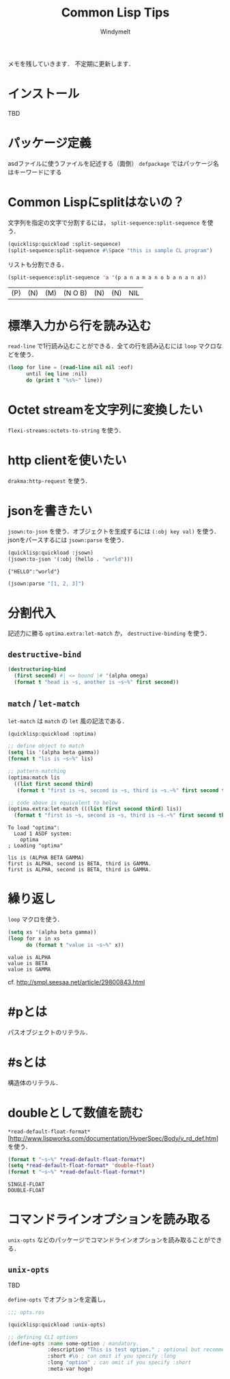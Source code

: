 #+title: Common Lisp Tips
#+author: Windymelt
#+OPTIONS: html5-fancy toc:nil
#+HTML_HEAD: <link rel="stylesheet" href="marx.min.css">

#+HTML:<main>

メモを残していきます．
不定期に更新します．

#+TOC: headlines 2

* インストール
TBD
* パッケージ定義
asdファイルに使うファイルを記述する（面倒）
=defpackage= ではパッケージ名はキーワードにする

* Common Lispにsplitはないの？
文字列を指定の文字で分割するには， =split-sequence:split-sequence= を使う．

#+BEGIN_SRC lisp :output :results value :exports both
(quicklisp:quickload :split-sequence)
(split-sequence:split-sequence #\Space "this is sample CL program")
#+END_SRC

リストも分割できる．

#+BEGIN_SRC lisp :results value :exports both
(split-sequence:split-sequence 'a '(p a n a m a n o b a n a n a))
#+END_SRC

#+RESULTS:
| (P) | (N) | (M) | (N O B) | (N) | (N) | NIL |

* 標準入力から行を読み込む
=read-line= で1行読み込むことができる．全ての行を読み込むには =loop= マクロなどを使う．

#+NAME: commonlisp-read-lines
#+BEGIN_SRC lisp
(loop for line = (read-line nil nil :eof)
      until (eq line :nil)
      do (print t "%s%~" line))
#+END_SRC

* Octet streamを文字列に変換したい
=flexi-streams:octets-to-string= を使う．

* http clientを使いたい
=drakma:http-request= を使う．

* jsonを書きたい
=jsown:to-json= を使う．オブジェクトを生成するには =(:obj key val)= を使う．
jsonをパースするには =jsown:parse= を使う．

#+BEGIN_SRC lisp :results value :exports both
(quicklisp:quickload :jsown)
(jsown:to-json '(:obj (hello . "world")))
#+END_SRC

#+RESULTS:
: {"HELLO":"world"}

#+BEGIN_SRC lisp :results value :exports both
(jsown:parse "[1, 2, 3]")
#+END_SRC

* 分割代入
記述力に勝る =optima.extra:let-match= か， =destructive-binding= を使う．

** =destructive-bind=

#+BEGIN_SRC lisp :results output :exports both
(destructuring-bind
  (first second) #| <= bound |# '(alpha omega)
  (format t "head is ~s, another is ~s~%" first second))
#+END_SRC

** =match= / =let-match=
=let-match= は =match= の =let= 風の記法である．

#+BEGIN_SRC lisp :results output :exports both
(quicklisp:quickload :optima)

;; define object to match
(setq lis '(alpha beta gamma))
(format t "lis is ~s~%" lis)

;; pattern-matching
(optima:match lis
  ((list first second third)
   (format t "first is ~s, second is ~s, third is ~s.~%" first second third)))

;; code above is equivalent to below
(optima.extra:let-match (((list first second third) lis))
  (format t "first is ~s, second is ~s, third is ~s.~%" first second third))
#+END_SRC

#+RESULTS:
: To load "optima":
:   Load 1 ASDF system:
:     optima
: ; Loading "optima"
: 
: lis is (ALPHA BETA GAMMA)
: first is ALPHA, second is BETA, third is GAMMA.
: first is ALPHA, second is BETA, third is GAMMA.

* 繰り返し
=loop= マクロを使う．

#+BEGIN_SRC lisp :results output :exports both
(setq xs '(alpha beta gamma))
(loop for x in xs
      do (format t "value is ~s~%" x))
#+END_SRC

#+RESULTS:
: value is ALPHA
: value is BETA
: value is GAMMA

cf. http://smpl.seesaa.net/article/29800843.html

* #pとは
パスオブジェクトのリテラル．

* #sとは
構造体のリテラル．

* doubleとして数値を読む
=*read-default-float-format*= [http://www.lispworks.com/documentation/HyperSpec/Body/v_rd_def.htm] を使う．

#+BEGIN_SRC lisp :results output :exports both
(format t "~s~%" *read-default-float-format*)
(setq *read-default-float-format* 'double-float)
(format t "~s~%" *read-default-float-format*)
#+END_SRC

#+RESULTS:
: SINGLE-FLOAT
: DOUBLE-FLOAT

* コマンドラインオプションを読み取る

=unix-opts= などのパッケージでコマンドラインオプションを読み取ることができる．

** =unix-opts=

TBD

=define-opts= でオプションを定義し，

#+BEGIN_SRC lisp
;;; opts.ros

(quicklisp:quickload :unix-opts)

;; defining CLI options
(define-opts :name some-option ; mandatory.
             :description "This is test option." ; optional but recommended.
             :short #\o ; can omit if you specify :long
             :long "option" ; can omit if you specify :short
             :meta-var hoge)
#+END_SRC

#+HTML:</main>
